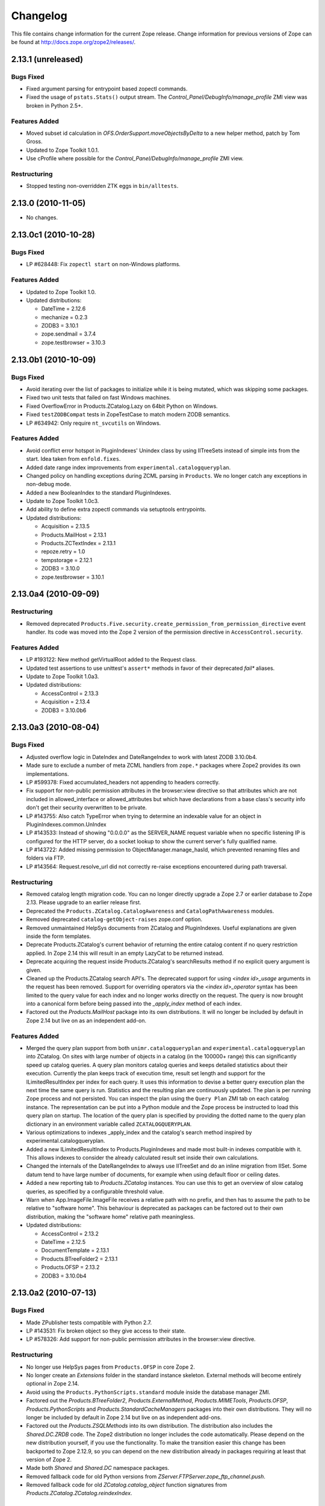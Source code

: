 Changelog
=========

This file contains change information for the current Zope release.
Change information for previous versions of Zope can be found at
http://docs.zope.org/zope2/releases/.

2.13.1 (unreleased)
-------------------

Bugs Fixed
++++++++++

- Fixed argument parsing for entrypoint based zopectl commands.

- Fixed the usage of ``pstats.Stats()`` output stream. The
  `Control_Panel/DebugInfo/manage_profile` ZMI view was broken in Python 2.5+.

Features Added
++++++++++++++

- Moved subset id calculation in `OFS.OrderSupport.moveObjectsByDelta` to a
  new helper method, patch by Tom Gross.

- Updated to Zope Toolkit 1.0.1.

- Use cProfile where possible for the `Control_Panel/DebugInfo/manage_profile`
  ZMI view.

Restructuring
+++++++++++++

- Stopped testing non-overridden ZTK eggs in ``bin/alltests``.

2.13.0 (2010-11-05)
-------------------

- No changes.

2.13.0c1 (2010-10-28)
---------------------

Bugs Fixed
++++++++++

- LP #628448:  Fix ``zopectl start`` on non-Windows platforms.

Features Added
++++++++++++++

- Updated to Zope Toolkit 1.0.

- Updated distributions:

  - DateTime = 2.12.6
  - mechanize = 0.2.3
  - ZODB3 = 3.10.1
  - zope.sendmail = 3.7.4
  - zope.testbrowser = 3.10.3

2.13.0b1 (2010-10-09)
---------------------

Bugs Fixed
++++++++++

- Avoid iterating over the list of packages to initialize while it is being
  mutated, which was skipping some packages.

- Fixed two unit tests that failed on fast Windows machines.

- Fixed OverflowError in Products.ZCatalog.Lazy on 64bit Python on Windows.

- Fixed ``testZODBCompat`` tests in ZopeTestCase to match modern ZODB
  semantics.

- LP #634942: Only require ``nt_svcutils`` on Windows.

Features Added
++++++++++++++

- Avoid conflict error hotspot in PluginIndexes' Unindex class by using
  IITreeSets instead of simple ints from the start. Idea taken from
  ``enfold.fixes``.

- Added date range index improvements from ``experimental.catalogqueryplan``.

- Changed policy on handling exceptions during ZCML parsing in ``Products``.
  We no longer catch any exceptions in non-debug mode.

- Added a new BooleanIndex to the standard PluginIndexes.

- Update to Zope Toolkit 1.0c3.

- Add ability to define extra zopectl commands via setuptools entrypoints.

- Updated distributions:

  - Acquisition = 2.13.5
  - Products.MailHost = 2.13.1
  - Products.ZCTextIndex = 2.13.1
  - repoze.retry = 1.0
  - tempstorage = 2.12.1
  - ZODB3 = 3.10.0
  - zope.testbrowser = 3.10.1

2.13.0a4 (2010-09-09)
---------------------

Restructuring
+++++++++++++

- Removed deprecated
  ``Products.Five.security.create_permission_from_permission_directive``
  event handler. Its code was moved into the Zope 2 version of the permission
  directive in ``AccessControl.security``.

Features Added
++++++++++++++

- LP #193122: New method getVirtualRoot added to the Request class.

- Updated test assertions to use unittest's ``assert*`` methods in favor of
  their deprecated `fail*` aliases.

- Update to Zope Toolkit 1.0a3.

- Updated distributions:

  - AccessControl = 2.13.3
  - Acquisition = 2.13.4
  - ZODB3 = 3.10.0b6

2.13.0a3 (2010-08-04)
---------------------

Bugs Fixed
++++++++++

- Adjusted overflow logic in DateIndex and DateRangeIndex to work with latest
  ZODB 3.10.0b4.

- Made sure to exclude a number of meta ZCML handlers from ``zope.*`` packages
  where Zope2 provides its own implementations.

- LP #599378: Fixed accumulated_headers not appending to headers correctly.

- Fix support for non-public permission attributes in the
  browser:view directive so that attributes which are not included in
  allowed_interface or allowed_attributes but which have declarations from a
  base class's security info don't get their security overwritten to be
  private.

- LP #143755: Also catch TypeError when trying to determine an 
  indexable value for an object in PluginIndexes.common.UnIndex

- LP #143533: Instead of showing "0.0.0.0" as the SERVER_NAME 
  request variable when no specific listening IP is configured for 
  the HTTP server, do a socket lookup to show the current server's 
  fully qualified name.

- LP #143722: Added missing permission to ObjectManager.manage_hasId,
  which prevented renaming files and folders via FTP.

- LP #143564: Request.resolve_url did not correctly re-raise
  exceptions encountered during path traversal.

Restructuring
+++++++++++++

- Removed catalog length migration code. You can no longer directly upgrade a
  Zope 2.7 or earlier database to Zope 2.13. Please upgrade to an earlier
  release first.

- Deprecated the ``Products.ZCatalog.CatalogAwareness`` and
  ``CatalogPathAwareness`` modules.

- Removed deprecated ``catalog-getObject-raises`` zope.conf option.

- Removed unmaintained HelpSys documents from ZCatalog and PluginIndexes.
  Useful explanations are given inside the form templates.

- Deprecate Products.ZCatalog's current behavior of returning the entire
  catalog content if no query restriction applied. In Zope 2.14 this will
  result in an empty LazyCat to be returned instead.

- Deprecate acquiring the request inside Products.ZCatalog's searchResults
  method if no explicit query argument is given.

- Cleaned up the Products.ZCatalog search API's. The deprecated support for
  using `<index id>_usage` arguments in the request has been removed. Support
  for overriding operators via the `<index id>_operator` syntax has been
  limited to the query value for each index and no longer works directly on
  the request. The query is now brought into a canonical form before being
  passed into the `_apply_index` method of each index.

- Factored out the `Products.MailHost` package into its own distributions. It
  will no longer be included by default in Zope 2.14 but live on as an
  independent add-on.

Features Added
++++++++++++++

- Merged the query plan support from both ``unimr.catalogqueryplan`` and
  ``experimental.catalogqueryplan`` into ZCatalog. On sites with large number of
  objects in a catalog (in the 100000+ range) this can significantly speed up
  catalog queries. A query plan monitors catalog queries and keeps detailed
  statistics about their execution. Currently the plan keeps track of execution
  time, result set length and support for the ILimitedResultIndex per index for
  each query. It uses this information to devise a better query execution plan
  the next time the same query is run. Statistics and the resulting plan are
  continuously updated. The plan is per running Zope process and not persisted.
  You can inspect the plan using the ``Query Plan`` ZMI tab on each catalog
  instance. The representation can be put into a Python module and the Zope
  process be instructed to load this query plan on startup. The location of the
  query plan is specified by providing the dotted name to the query plan
  dictionary in an environment variable called ``ZCATALOGQUERYPLAN``.

- Various optimizations to indexes _apply_index and the catalog's search
  method inspired by experimental.catalogqueryplan.

- Added a new ILimitedResultIndex to Products.PluginIndexes and made most
  built-in indexes compatible with it. This allows indexes to consider the
  already calculated result set inside their own calculations.

- Changed the internals of the DateRangeIndex to always use IITreeSet and do
  an inline migration from IISet. Some datum tend to have large number of
  documents, for example when using default floor or ceiling dates.

- Added a new reporting tab to `Products.ZCatalog` instances. You can use this
  to get an overview of slow catalog queries, as specified by a configurable
  threshold value.

- Warn when App.ImageFile.ImageFile receives a relative path with no prefix,
  and then has to assume the path to be relative to "software home". This
  behaviour is deprecated as packages can be factored out to their own
  distribution, making the "software home" relative path meaningless.

- Updated distributions:

  - AccessControl = 2.13.2
  - DateTime = 2.12.5
  - DocumentTemplate = 2.13.1
  - Products.BTreeFolder2 = 2.13.1
  - Products.OFSP = 2.13.2
  - ZODB3 = 3.10.0b4

2.13.0a2 (2010-07-13)
---------------------

Bugs Fixed
++++++++++

- Made ZPublisher tests compatible with Python 2.7.

- LP #143531: Fix broken object so they give access to their state.

- LP #578326: Add support for non-public permission attributes in the
  browser:view directive.

Restructuring
+++++++++++++

- No longer use HelpSys pages from ``Products.OFSP`` in core Zope 2.

- No longer create an `Extensions` folder in the standard instance skeleton.
  External methods will become entirely optional in Zope 2.14.

- Avoid using the ``Products.PythonScripts.standard`` module inside the
  database manager ZMI.

- Factored out the `Products.BTreeFolder2`, `Products.ExternalMethod`,
  `Products.MIMETools`, `Products.OFSP`, `Products.PythonScripts` and
  `Products.StandardCacheManagers` packages into their own distributions. They
  will no longer be included by default in Zope 2.14 but live on as independent
  add-ons.

- Factored out the `Products.ZSQLMethods` into its own distribution. The
  distribution also includes the `Shared.DC.ZRDB` code. The Zope2 distribution
  no longer includes the code automatically. Please depend on the new
  distribution yourself, if you use the functionality. To make the transition
  easier this change has been backported to Zope 2.12.9, so you can depend on
  the new distribution already in packages requiring at least that version of
  Zope 2.

- Made both `Shared` and `Shared.DC` namespace packages.

- Removed fallback code for old Python versions from
  `ZServer.FTPServer.zope_ftp_channel.push`.

- Removed fallback code for old `ZCatalog.catalog_object` function signatures
  from `Products.ZCatalog.ZCatalog.reindexIndex`.

Features Added
++++++++++++++

- Added official support for Python 2.7.

- Added a new API ``get_packages_to_initialize`` to ``OFS.metaconfigure``.
  This replaces any direct access to ``Products._packages_to_initialize``.
  The OFS.Application.install_package function takes care of removing entries
  from this list now.

- Added notification of ``IDatabaseOpenedWithRoot``.

- Added a new API's ``get_registered_packages, set_registered_packages`` to
  ``OFS.metaconfigure`` which replace any direct access to
  ``Products._registered_packages``.

- Changed product install so it won't write persistent changes only to abort
  them. Instead we don't make any database changes in the first place.

- Disabled persistent product installation in the default test configuration.

- Directly extend and use the Zope Toolkit KGS release 1.0a2 from
  http://download.zope.org/zopetoolkit/index/.

- Updated distributions:

  - DateTime = 2.12.4
  - nt_svcutils = 2.13.0

2.13.0a1 (2010-06-25)
---------------------

This release includes all bug fixes and features of the
`Zope 2.12.8 <http://pypi.python.org/pypi/Zope2/2.12.8>`_ release.

Distribution changes
++++++++++++++++++++

- Moved AccessControl, DocumentTemplate (incl. TreeDisplay) and
  Products.ZCTextIndex to their own distributions. This removes the last direct
  C extensions from the Zope2 distribution.

- Moved the ``zExceptions`` package into its own distribution.

- Drop the dependency on the ThreadLock distribution, by using Python's thread
  module instead.

- Integrated the Products.signalstack / z3c.deadlockdebugger packages. You can
  now send a SIGUSR1 signal to a Zope process and get a stack trace of all
  threads printed out on the console. This works even if all threads are stuck.

Instance skeleton
+++++++++++++++++

- Changed the default for ``enable-product-installation`` to off. This matches
  the default behavior of buildout installs via plone.recipe.zope2instance.
  Disabling the persistent product installation also disabled the ZMI help
  system.

- Removed Zope2's own mkzeoinstance script. If you want to set up ZEO instances
  please install the zope.mkzeoinstance and use its script.

- Removed deprecated ``read-only-database`` option from zope.conf.

- LP #143232: Added option to 'zope.conf' to specify an additional directory to
  be searched for 'App.Extensions' lookups. Thanks to Rodrigo Senra for the
  patch.

- LP #143604: Removed top-level database-quota-size from zope.conf, some
  storages support a quota option instead.

- LP #143089: Removed the top-level zeo-client-name option from zope.conf, as it
  had no effect since ZODB 3.2.

- Removed no longer maintained ``configure, make, make install`` related
  installation files. Zope2 can only be installed via its setup.py.

- Removed the unmaintained and no longer functioning ZopeTutorialExamples from
  the instance skeleton.

Deprecated and Removed
++++++++++++++++++++++

- Finished the move of five.formlib to an extra package and removed it from Zope
  2 itself. Upgrade notes have been added to the news section of the release
  notes.

- ZPublisher: Removed 'Main' and 'Zope' wrappers for Test.publish. If anybody
  really used them, he can easily use ZPublisher.test instead. In the long run
  ZPublisher.test and ZPublisher.Test might also be removed.

- ZPublisherExceptionHook: Removed ancient backwards compatibility code.
  Customized raise_standardErrorMessage methods have to implement the signature
  introduced in Zope 2.6.

- Removed ancient App.HotFixes module.

- Removed the deprecated ``hasRole`` method from user objects.

- Removed deprecated support for specifying ``__ac_permissions__``,
  ``meta_types`` and ``methods`` in a product's ``__init__``.

- Remove remaining support classes for defining permissions TTW.

- Removed the deprecated ``five:containerEvents`` directive, which had been a
  no-op for quite a while.

- Removed Products.Five.fivedirectives.IBridgeDirective - a leftover from the
  Interface to zope.interface bridging code.

- Marked the ``<five:implements />`` as officially deprecated. The standard
  ``<class />`` directive allows the same.

Refactoring
+++++++++++

- Completely refactored ``ZPublisher.WSGIResponse`` in order to provide
  non-broken support for running Zope under arbitrary WSGI servers. In this
  (alternate) scenario, transaction handling, request retry, error handling,
  etc. are removed from the publisher, and become the responsibility of
  middleware.

- Moved the code handling ZCML loading into the ``Zope2.App`` package. The
  component architecture is now setup before the application object is created
  or any database connections are opened. So far the CA was setup somewhat
  randomly in the startup process, when the ``Five`` product was initialized.

- Moved Products.Sessions APIs from ``SessionInterfaces`` to ``interfaces``,
  leaving behind the old module / names for backward compatibility.

- Centralize interfaces defined in Products.ZCTextIndex, leaving BBB imports
  behind in old locations.

- Moved ``cmf.*`` permissions into Products.CMFCore.

- Moved ``TaintedString`` into the new AccessControl.tainted module.

- Testing: Functional.publish now uses the real publish_module function instead
  of that from ZPublisher.Test. The 'extra' argument of the publish method is no
  longer supported.

- Moved ``testbrowser`` module into the Testing package.

- Moved general OFS related ZCML directives from Products.Five into the OFS
  package.

- Moved the ``absoluteurl`` views into the OFS package.

- Moved ``Products/Five/event.zcml`` into the OFS package.

- Moved ``Products/Five/security.py`` and security related ZCML configuration
  into the AccessControl package.

- Moved ``Products/Five/traversing.zcml`` directly into the configure.zcml.

- Moved ``Products/Five/i18n.zcml`` into the ZPublisher package.

- Moved ``Products/Five/publisher.zcml`` into the ZPublisher package.

- Ported the lazy expression into zope.tales and require a new version of it.

General
+++++++

- Updated copyright and license information to conform with repository policy.

- LP #143410: Removed unnecessary color definition in ZMI CSS.

- LP #374810: ``__bobo_traverse__`` implementation can raise
  ``ZPublisher.interfaces.UseTraversalDefault`` to indicate that there is no
  special casing for the given name and that standard traversal logic should
  be applied.

- LP #142464: Make undo log easier to read. Thanks to Toby Dickinson for the
  patch.

- LP #142401: Added a link in the ZMI tree pane to make the tree state
  persistent. Thanks to Lalo Martins for the patch.

- LP #142502: Added a knob to the Debug control panel for resetting profile
  data. Thanks to Vladimir Patukhov for the patch.

- ZCTextIndex query parser treats fullwidth space characters defined in Unicode
  as valid white space.

Updated distributions
+++++++++++++++++++++

- Jinja2 = 2.5.0
- RestrictedPython = 3.6.0a1
- Sphinx = 1.0b2
- transaction = 1.1.0
- ZConfig = 2.8.0
- ZODB3 = 3.10.0b1
- zope.annotation = 3.5.0
- zope.broken = 3.6.0
- zope.browsermenu = 3.9.0
- zope.browserpage = 3.12.2
- zope.browserresource = 3.10.3
- zope.component = 3.9.4
- zope.configuration = 3.7.2
- zope.container = 3.11.1
- zope.contentprovider = 3.7.2
- zope.contenttype = 3.5.1
- zope.event = 3.5.0-1
- zope.exceptions = 3.6.0
- zope.filerepresentation = 3.6.0
- zope.i18nmessageid = 3.5.0
- zope.interface = 3.6.1
- zope.location = 3.9.0
- zope.lifecycleevent = 3.6.0
- zope.ptresource = 3.9.0
- zope.publisher = 3.12.3
- zope.schema = 3.6.4
- zope.sendmail = 3.7.2
- zope.site = 3.9.1
- zope.structuredtext = 3.5.0
- zope.tales = 3.5.1
- zope.testbrowser = 3.9.0
- zope.testing = 3.9.3
- zope.traversing = 3.12.1
- zope.viewlet = 3.7.2

Bugs Fixed
++++++++++

- LP #143391: Protect against missing acl_users.hasUsers on quick start page.
